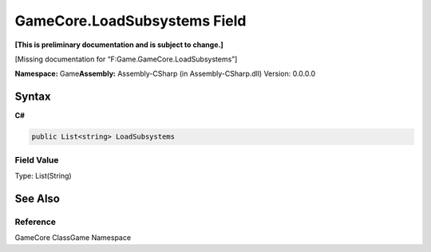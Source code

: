 GameCore.LoadSubsystems Field
=============================

**[This is preliminary documentation and is subject to change.]**

[Missing documentation for “F:Game.GameCore.LoadSubsystems”]

**Namespace:** Game\ **Assembly:** Assembly-CSharp (in
Assembly-CSharp.dll) Version: 0.0.0.0

Syntax
------

**C#**\ 

.. code:: c#

   public List<string> LoadSubsystems

Field Value
~~~~~~~~~~~

Type: List(String)

See Also
--------

Reference
~~~~~~~~~

GameCore ClassGame Namespace
